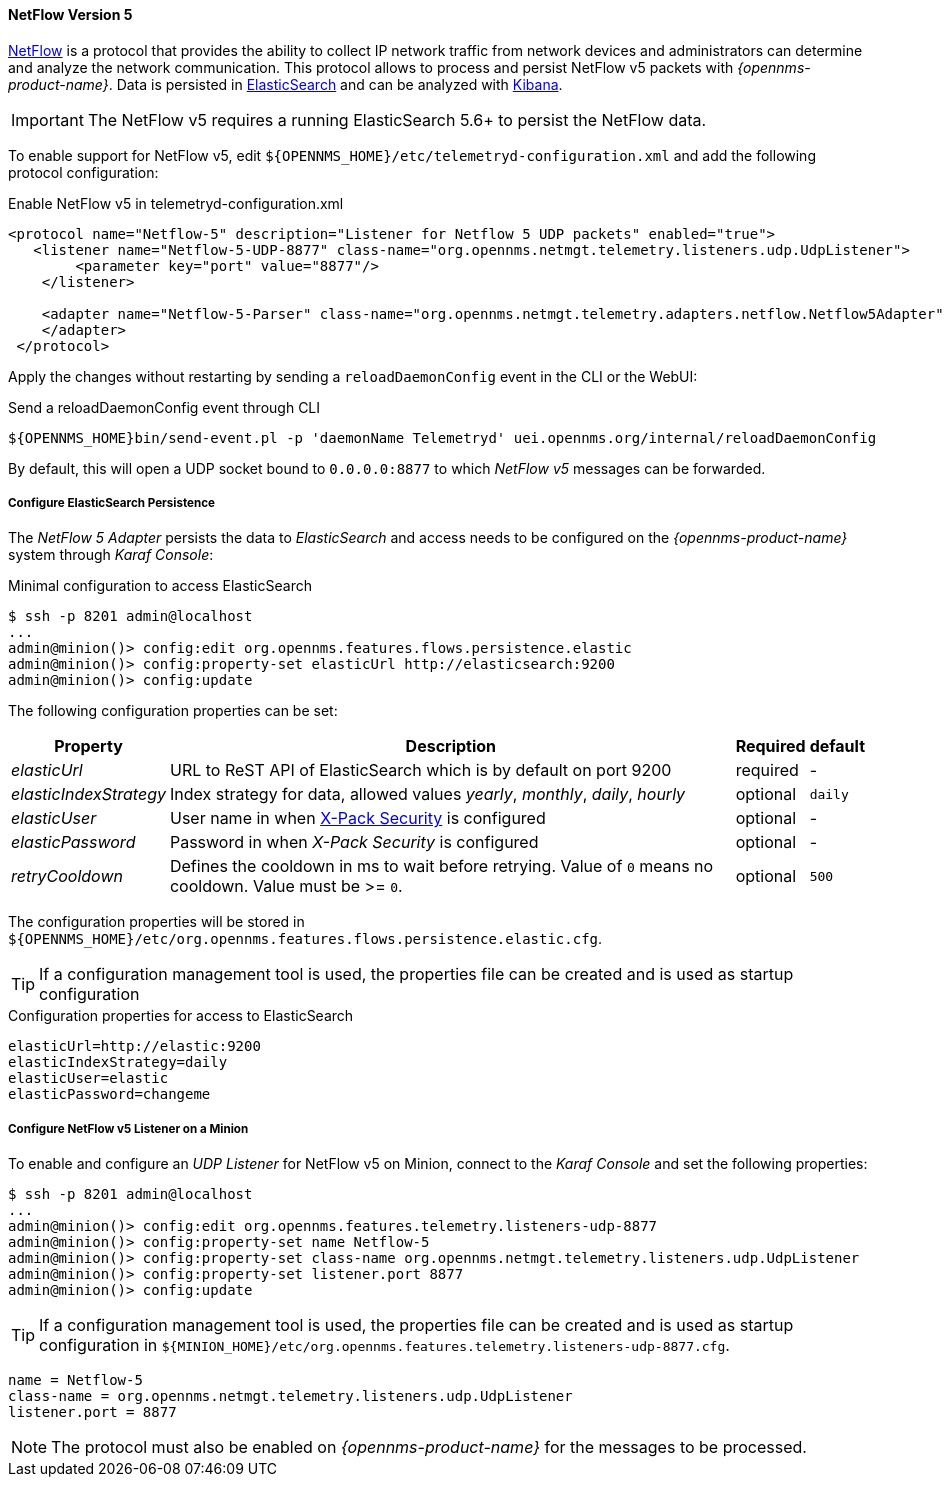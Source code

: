 
[[telemetryd-netflow5-protocol]]
==== NetFlow Version 5

link:https://www.cisco.com/c/en/us/td/docs/net_mgmt/netflow_collection_engine/3-6/user/guide/format.html[NetFlow] is a protocol that provides the ability to collect IP network traffic from network devices and administrators can determine and analyze the network communication.
This protocol allows to process and persist NetFlow v5 packets with _{opennms-product-name}_.
Data is persisted in link:https://www.elastic.co/products/elasticsearch[ElasticSearch] and can be analyzed with link:https://www.elastic.co/products/kibana[Kibana].

IMPORTANT: The NetFlow v5 requires a running ElasticSearch 5.6+ to persist the NetFlow data.

To enable support for NetFlow v5, edit `${OPENNMS_HOME}/etc/telemetryd-configuration.xml` and add the following protocol configuration:

.Enable NetFlow v5 in telemetryd-configuration.xml
[source, xml]
----
<protocol name="Netflow-5" description="Listener for Netflow 5 UDP packets" enabled="true">
   <listener name="Netflow-5-UDP-8877" class-name="org.opennms.netmgt.telemetry.listeners.udp.UdpListener">
        <parameter key="port" value="8877"/>
    </listener>

    <adapter name="Netflow-5-Parser" class-name="org.opennms.netmgt.telemetry.adapters.netflow.Netflow5Adapter">
    </adapter>
 </protocol>
----

Apply the changes without restarting by sending a `reloadDaemonConfig` event in the CLI or the WebUI:

.Send a reloadDaemonConfig event through CLI
[source]
----
${OPENNMS_HOME}bin/send-event.pl -p 'daemonName Telemetryd' uei.opennms.org/internal/reloadDaemonConfig
----

By default, this will open a UDP socket bound to `0.0.0.0:8877` to which _NetFlow v5_ messages can be forwarded.

===== Configure ElasticSearch Persistence

The _NetFlow 5 Adapter_ persists the data to _ElasticSearch_ and access needs to be configured on the _{opennms-product-name}_ system through _Karaf Console_:

.Minimal configuration to access ElasticSearch
[source]
----
$ ssh -p 8201 admin@localhost
...
admin@minion()> config:edit org.opennms.features.flows.persistence.elastic
admin@minion()> config:property-set elasticUrl http://elasticsearch:9200
admin@minion()> config:update
----

The following configuration properties can be set:

[options="header, autowidth"]
|===
| Property               | Description                                                                                                                         | Required | default
| _elasticUrl_           | URL to ReST API of ElasticSearch which is by default on port 9200                                                                   | required | -
| _elasticIndexStrategy_ | Index strategy for data, allowed values _yearly_, _monthly_, _daily_, _hourly_                                                      | optional | `daily`
| _elasticUser_          | User name in when link:https://www.elastic.co/guide/en/x-pack/current/setting-up-authentication.html[X-Pack Security] is configured | optional | -
| _elasticPassword_      | Password in when _X-Pack Security_ is configured                                                                                    | optional | -
| _retryCooldown_        | Defines the cooldown in ms to wait before retrying. Value of `0` means no cooldown. Value must be >= `0`.                           | optional | `500`
|===

The configuration properties will be stored in `${OPENNMS_HOME}/etc/org.opennms.features.flows.persistence.elastic.cfg`.

TIP: If a configuration management tool is used, the properties file can be created and is used as startup configuration

.Configuration properties for access to ElasticSearch
[source]
----
elasticUrl=http://elastic:9200
elasticIndexStrategy=daily
elasticUser=elastic
elasticPassword=changeme
----

===== Configure NetFlow v5 Listener on a Minion

To enable and configure an _UDP Listener_ for NetFlow v5 on Minion, connect to the _Karaf Console_ and set the following properties:

[source]
----
$ ssh -p 8201 admin@localhost
...
admin@minion()> config:edit org.opennms.features.telemetry.listeners-udp-8877
admin@minion()> config:property-set name Netflow-5
admin@minion()> config:property-set class-name org.opennms.netmgt.telemetry.listeners.udp.UdpListener
admin@minion()> config:property-set listener.port 8877
admin@minion()> config:update
----

TIP: If a configuration management tool is used, the properties file can be created and is used as startup configuration in `${MINION_HOME}/etc/org.opennms.features.telemetry.listeners-udp-8877.cfg`.

[source]
----
name = Netflow-5
class-name = org.opennms.netmgt.telemetry.listeners.udp.UdpListener
listener.port = 8877
----

NOTE: The protocol must also be enabled on _{opennms-product-name}_ for the messages to be processed.
